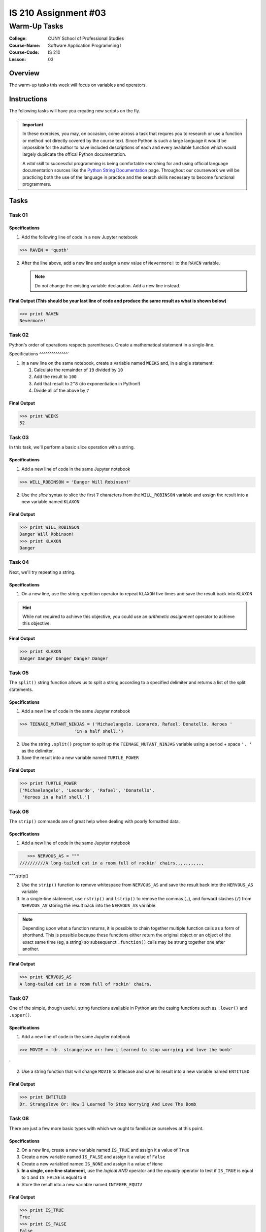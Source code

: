 #####################
IS 210 Assignment #03
#####################
*************
Warm-Up Tasks
*************

:College: CUNY School of Professional Studies
:Course-Name: Software Application Programming I
:Course-Code: IS 210
:Lesson: 03

Overview
========

The warm-up tasks this week will focus on variables and operators. 

Instructions
============

The following tasks will  have you creating new scripts on the fly. 

.. important::

    In these exercises, you may, on occasion, come across a task that requres
    you to research or use a function or method not directly covered by the
    course text. Since Python is such a large language it would be impossible
    for the author to have included descriptions of each and every available
    function which would largely duplicate the offical Python documentation.

    A *vital* skill to successful programming is being comfortable searching
    for and using official language documentation sources like the
    `Python String Documentation`_ page. Throughout our coursework we will be
    practicing both the use of the language in practice and the search skills
    necessary to become functional programmers.

Tasks
=============

Task 01
-------


Specifications
^^^^^^^^^^^^^^

1.  Add the following line of code in a new Jupyter notebook

.. code:: pycon

    >>> RAVEN = 'quoth'
  

2.  After the line above, add a new line and assign a new value of ``Nevermore!`` to
    the ``RAVEN`` variable.

    .. note::

        Do not change the existing variable declaration. Add a new line
        instead.

Final Output (This should be your last line of code and produce the same result as what is shown below)
^^^^^^^^

.. code:: pycon

    >>> print RAVEN
    Nevermore!

Task 02
-------

Python's order of operations respects parentheses. Create a mathematical
statement in a single-line.

Specifications
^^^^^^^^^^^^^^`

1.  In a new line on the same notebook, create a variable named ``WEEKS`` and, in a single statement:

    1.  Calculate the remainder of ``19`` divided by ``10``

    2.  Add the result to ``100``

    3.  Add that result to ``2^8`` (do exponentiation in Python!)

    4.  Divide all of the above by ``7`` 

Final Output
^^^^^^^^

.. code:: pycon

    >>> print WEEKS
    52

Task 03
-------

In this task, we'll perform a basic slice operation with a string.

Specifications
^^^^^^^^^^^^^^

1.  Add a new line of code in the same Jupyter notebook

.. code:: pycon

    >>> WILL_ROBINSON = 'Danger Will Robinson!'


2.  Use the *slice* syntax to slice the first ``7`` characters from the
    ``WILL_ROBINSON`` variable and assign the result into a new variable
    named ``KLAXON``

Final Output
^^^^^^^^

.. code:: pycon

    >>> print WILL_ROBINSON
    Danger Will Robinson!
    >>> print KLAXON
    Danger 


Task 04
-------

Next, we'll try repeating a string. 

Specifications
^^^^^^^^^^^^^^

1.  On a new line, use the string repetition operator to repeat ``KLAXON`` five
    times and save the result back into ``KLAXON``

.. hint::

    While not required to achieve this objective, you could use an *arithmetic
    assignment* operator to achieve this objective.

Final Output
^^^^^^^^

.. code:: pycon

    >>> print KLAXON
    Danger Danger Danger Danger Danger

Task 05
-------

The ``split()`` string function allows us to split a string according to a
specified delimiter and returns a list of the split statements.

Specifications
^^^^^^^^^^^^^^

1.  Add a new line of code in the same Jupyter notebook

.. code:: pycon

    >>> TEENAGE_MUTANT_NINJAS = ('Michaelangelo. Leonardo. Rafael. Donatello. Heroes '
                         'in a half shell.')


2.  Use the string ``.split()`` program to split up the
    ``TEENAGE_MUTANT_NINJAS`` variable using a period + space ``'. '`` as the
    delimiter.

3.  Save the result into a new variable named ``TURTLE_POWER``

Final Output
^^^^^^^^

.. code:: pycon

    >>> print TURTLE_POWER
    ['Michaelangelo', 'Leonardo', 'Rafael', 'Donatello',
     'Heroes in a half shell.']


Task 06
-------

The ``strip()`` commands are of great help when dealing with poorly formatted
data.

Specifications
^^^^^^^^^^^^^^

1.  Add a new line of code in the same Jupyter notebook

.. code:: pycon

    >>> NERVOUS_AS = """
 //////////A long-tailed cat in a room full of rockin' chairs.,,,,,,,,,, 
""".strip()


2.  Use the ``strip()`` function to remove whitespace from ``NERVOUS_AS`` and
    save the result back into the ``NERVOUS_AS`` variable

3.  In a single-line statement, use ``rstrip()`` and ``lstrip()`` to remove the
    commas (``,``), and forward slashes (``/``) from ``NERVOUS_AS`` storing the
    result back into the ``NERVOUS_AS`` variable.

.. note::

    Depending upon what a function returns, it is possible to chain together
    multiple function calls as a form of shorthand. This is possible because
    these functions either return the original object or an object of the
    exact same time (eg, a string) so subsequenct ``.function()`` calls may
    be strung together one after another.

Final Output
^^^^^^^^

.. code:: pycon

    >>> print NERVOUS_AS
    A long-tailed cat in a room full of rockin' chairs.


Task 07
-------

One of the simple, though useful, string functions available in Python are
the casing functions such as ``.lower()`` and ``.upper()``.

Specifications
^^^^^^^^^^^^^^

1.   Add a new line of code in the same Jupyter notebook

.. code:: pycon

    >>> MOVIE = 'dr. strangelove or: how i learned to stop worrying and love the bomb'
`

2.  Use a string function that will change ``MOVIE`` to titlecase and save its
    result into a new variable named ``ENTITLED``

Final Output
^^^^^^^^

.. code:: pycon

    >>> print ENTITLED
    Dr. Strangelove Or: How I Learned To Stop Worrying And Love The Bomb



Task 08
-------

There are just a few more basic types with which we ought to familiarize
ourselves at this point.

Specifications
^^^^^^^^^^^^^^

2.  On a new line, create a new variable named ``IS_TRUE`` and assign it a value of ``True``

3.  Create a new variable named ``IS_FALSE`` and assign it a value of ``False``

4.  Create a new variabled named ``IS_NONE`` and assign it a value of ``None``

5.  **In a single, one-line statement**, use the *logical AND* operator and the
    *equality* operator to test if ``IS_TRUE`` is equal to ``1`` and
    ``IS_FALSE`` is equal to ``0``

6.  Store the result into a new variable named ``INTEGER_EQUIV``

Final Output
^^^^^^^^

.. code:: pycon

    >>> print IS_TRUE
    True
    >>> print IS_FALSE
    False
    >>> print IS_NONE
    None
    >>> INTEGER_EQUIV
    True


Submission
==========

Code should be submitted via Blackboard as a single Jupyter notebook file.

In order to receive full credit you must complete the assignment as-instructed
and without any violations (reported in the build status). 


.. _GitHub: https://github.com/
.. _Python String Documentation: https://docs.python.org/2/library/stdtypes.html
